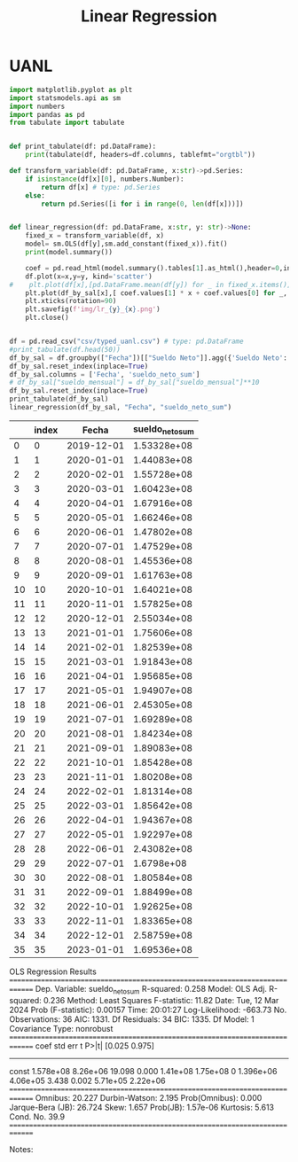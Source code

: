 #+TITLE: Linear Regression

* UANL

#+NAME: regression
#+BEGIN_SRC python :session data :results replace drawer output :exports both :tangle uanl_lr.py :noweb yes :eval never-export
import matplotlib.pyplot as plt
import statsmodels.api as sm
import numbers
import pandas as pd
from tabulate import tabulate


def print_tabulate(df: pd.DataFrame):
    print(tabulate(df, headers=df.columns, tablefmt="orgtbl"))

def transform_variable(df: pd.DataFrame, x:str)->pd.Series:
    if isinstance(df[x][0], numbers.Number):
        return df[x] # type: pd.Series
    else:
        return pd.Series([i for i in range(0, len(df[x]))])


def linear_regression(df: pd.DataFrame, x:str, y: str)->None:
    fixed_x = transform_variable(df, x)
    model= sm.OLS(df[y],sm.add_constant(fixed_x)).fit()
    print(model.summary())

    coef = pd.read_html(model.summary().tables[1].as_html(),header=0,index_col=0)[0]['coef']
    df.plot(x=x,y=y, kind='scatter')
#    plt.plot(df[x],[pd.DataFrame.mean(df[y]) for _ in fixed_x.items()], color='green')
    plt.plot(df_by_sal[x],[ coef.values[1] * x + coef.values[0] for _, x in fixed_x.items()], color='red')
    plt.xticks(rotation=90)
    plt.savefig(f'img/lr_{y}_{x}.png')
    plt.close()


df = pd.read_csv("csv/typed_uanl.csv") # type: pd.DataFrame
#print_tabulate(df.head(50))
df_by_sal = df.groupby(["Fecha"])[["Sueldo Neto"]].agg({'Sueldo Neto': ['sum']})
df_by_sal.reset_index(inplace=True)
df_by_sal.columns = ['Fecha', 'sueldo_neto_sum']
# df_by_sal["sueldo_mensual"] = df_by_sal["sueldo_mensual"]**10
df_by_sal.reset_index(inplace=True)
print_tabulate(df_by_sal)
linear_regression(df_by_sal, "Fecha", "sueldo_neto_sum")

#+END_SRC

[[file:img/scatter_sueldo_mensual_Fecha.png]]

[[file:img/lr_sueldo_neto_sum_Fecha.png]]

[[file:img/lr_Nombre_Fecha.png]]


#+RESULTS: regression
:results:
|    | index |      Fecha | sueldo_neto_sum |
|----+-------+------------+-----------------|
|  0 |     0 | 2019-12-01 |     1.53328e+08 |
|  1 |     1 | 2020-01-01 |     1.44083e+08 |
|  2 |     2 | 2020-02-01 |     1.55728e+08 |
|  3 |     3 | 2020-03-01 |     1.60423e+08 |
|  4 |     4 | 2020-04-01 |     1.67916e+08 |
|  5 |     5 | 2020-05-01 |     1.66246e+08 |
|  6 |     6 | 2020-06-01 |     1.47802e+08 |
|  7 |     7 | 2020-07-01 |     1.47529e+08 |
|  8 |     8 | 2020-08-01 |     1.45536e+08 |
|  9 |     9 | 2020-09-01 |     1.61763e+08 |
| 10 |    10 | 2020-10-01 |     1.64021e+08 |
| 11 |    11 | 2020-11-01 |     1.57825e+08 |
| 12 |    12 | 2020-12-01 |     2.55034e+08 |
| 13 |    13 | 2021-01-01 |     1.75606e+08 |
| 14 |    14 | 2021-02-01 |     1.82539e+08 |
| 15 |    15 | 2021-03-01 |     1.91843e+08 |
| 16 |    16 | 2021-04-01 |     1.95685e+08 |
| 17 |    17 | 2021-05-01 |     1.94907e+08 |
| 18 |    18 | 2021-06-01 |     2.45305e+08 |
| 19 |    19 | 2021-07-01 |     1.69289e+08 |
| 20 |    20 | 2021-08-01 |     1.84234e+08 |
| 21 |    21 | 2021-09-01 |     1.89083e+08 |
| 22 |    22 | 2021-10-01 |     1.85428e+08 |
| 23 |    23 | 2021-11-01 |     1.80208e+08 |
| 24 |    24 | 2022-02-01 |     1.81314e+08 |
| 25 |    25 | 2022-03-01 |     1.85642e+08 |
| 26 |    26 | 2022-04-01 |     1.94367e+08 |
| 27 |    27 | 2022-05-01 |     1.92297e+08 |
| 28 |    28 | 2022-06-01 |     2.43082e+08 |
| 29 |    29 | 2022-07-01 |      1.6798e+08 |
| 30 |    30 | 2022-08-01 |     1.80584e+08 |
| 31 |    31 | 2022-09-01 |     1.88499e+08 |
| 32 |    32 | 2022-10-01 |     1.92625e+08 |
| 33 |    33 | 2022-11-01 |     1.83365e+08 |
| 34 |    34 | 2022-12-01 |     2.58759e+08 |
| 35 |    35 | 2023-01-01 |     1.69536e+08 |
                            OLS Regression Results
==============================================================================
Dep. Variable:        sueldo_neto_sum   R-squared:                       0.258
Model:                            OLS   Adj. R-squared:                  0.236
Method:                 Least Squares   F-statistic:                     11.82
Date:                Tue, 12 Mar 2024   Prob (F-statistic):            0.00157
Time:                        20:01:27   Log-Likelihood:                -663.73
No. Observations:                  36   AIC:                             1331.
Df Residuals:                      34   BIC:                             1335.
Df Model:                           1
Covariance Type:            nonrobust
==============================================================================
                 coef    std err          t      P>|t|      [0.025      0.975]
------------------------------------------------------------------------------
const       1.578e+08   8.26e+06     19.098      0.000    1.41e+08    1.75e+08
0           1.396e+06   4.06e+05      3.438      0.002    5.71e+05    2.22e+06
==============================================================================
Omnibus:                       20.227   Durbin-Watson:                   2.195
Prob(Omnibus):                  0.000   Jarque-Bera (JB):               26.724
Skew:                           1.657   Prob(JB):                     1.57e-06
Kurtosis:                       5.613   Cond. No.                         39.9
==============================================================================

Notes:
[1] Standard Errors assume that the covariance matrix of the errors is correctly specified.
/tmp/babel-FXnTBV/python-ewIG6v:23: FutureWarning: Passing literal html to 'read_html' is deprecated and will be removed in a future version. To read from a literal string, wrap it in a 'StringIO' object.
  coef = pd.read_html(model.summary().tables[1].as_html(),header=0,index_col=0)[0]['coef']
:end:
